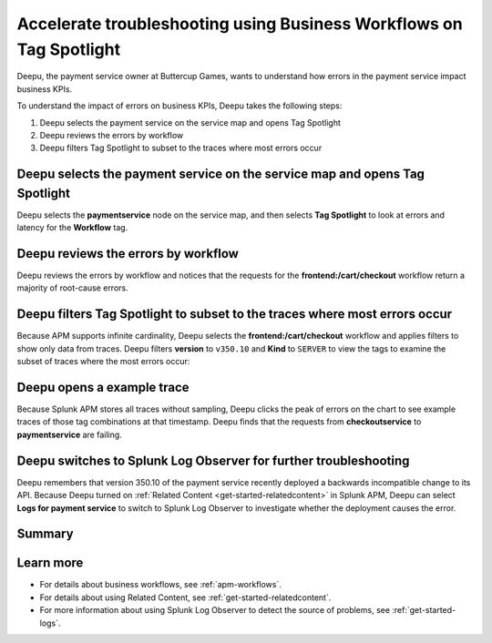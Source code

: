 .. _troubleshoot-business-workflows:

**************************************************************************
Accelerate troubleshooting using Business Workflows on Tag Spotlight
**************************************************************************

.. meta::
    :description: This Splunk APM use case describes how to use APM Tag Spotlight of Business Workflows to accelerate troubleshooting.

Deepu, the payment service owner at Buttercup Games, wants to understand how errors in the payment service impact business KPIs. 

To understand the impact of errors on business KPIs, Deepu takes the following steps:

#. Deepu selects the payment service on the service map and opens Tag Spotlight 
#. Deepu reviews the errors by workflow 
#. Deepu filters Tag Spotlight to subset to the traces where most errors occur


Deepu selects the payment service on the service map and opens Tag Spotlight 
===============================================================================

Deepu selects the :strong:`paymentservice` node on the service map, and then selects :strong:`Tag Spotlight` to look at errors and latency for the :strong:`Workflow` tag.

..  image:: /_images/apm/apm-use-cases/TagSpotlightUseCase_OpenTagSpotlight.png
    :width: 99%
    :alt: This screenshot shows the payment service in the service map and Tag Spotlight side panel. 

Deepu reviews the errors by workflow 
===============================================================================

Deepu reviews the errors by workflow and notices that the requests for the :strong:`frontend:/cart/checkout` workflow return a majority of root-cause errors. 

..  image:: /_images/apm/apm-use-cases/troubleshoot-business-workflows-01.png
    :width: 99%
    :alt: This screenshot shows the Tag Spotlight view of the payment service, which shows that the frontend:/cart/checkout workflow has the most errors

Deepu filters Tag Spotlight to subset to the traces where most errors occur
===============================================================================

Because APM supports infinite cardinality, Deepu selects the :strong:`frontend:/cart/checkout` workflow and applies filters to show only data from traces. Deepu filters :strong:`version` to ``v350.10`` and :strong:`Kind` to ``SERVER`` to view the tags to examine the subset of traces where the most errors occur:

..  image:: /_images/apm/apm-use-cases/troubleshoot-business-workflows-02.png
    :width: 99%
    :alt: This screenshot shows the Tag Spotlight view of the frontend:/cart/checkout workflow filtered by Version and Kind.

Deepu opens a example trace
==============================

Because Splunk APM stores all traces without sampling, Deepu clicks the peak of errors on the chart to see example traces of those tag combinations at that timestamp. Deepu finds that the requests from :strong:`checkoutservice` to :strong:`paymentservice` are failing. 

..  image:: /_images/apm/apm-use-cases/WorkflowUseCase_Exemplars.png
    :width: 99%
    :alt: This screenshot shows an example trace with errors in Tag Spotlight.

Deepu switches to Splunk Log Observer for further troubleshooting
====================================================================

Deepu remembers that version 350.10 of the payment service recently deployed a backwards incompatible change to its API. Because Deepu turned on :ref:`Related Content <get-started-relatedcontent>` in Splunk APM, Deepu can select :strong:`Logs for payment service` to switch to Splunk Log Observer to investigate whether the deployment causes the error. 

..  image:: /_images/apm/apm-use-cases/WorkflowUseCase_Logs.png
    :width: 99%
    :alt: This screenshot shows Tag Spotlight with the option to select to view Logs for paymentservice highlighted.  

Summary
===========

Learn more
==============

* For details about business workflows, see :ref:`apm-workflows`.
* For details about using Related Content, see :ref:`get-started-relatedcontent`.
* For more information about using Splunk Log Observer to detect the source of problems, see :ref:`get-started-logs`.